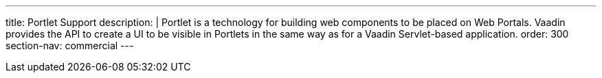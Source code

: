 ---
title: Portlet Support
description: |
  Portlet is a technology for building web components to be placed on Web Portals. Vaadin provides the API to create a UI to be visible in Portlets in the same way as for a Vaadin Servlet-based application.
order: 300
section-nav: commercial
---

